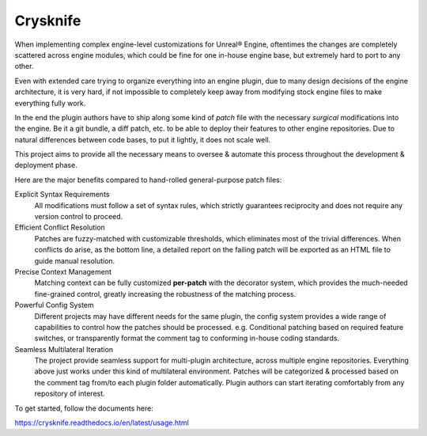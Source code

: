 ..
 SPDX-FileCopyrightText: 2024 Yun Hsiao Wu <yunhsiaow@gmail.com>
 SPDX-License-Identifier: MIT

Crysknife
=========

.. image:: https://readthedocs.org/projects/crysknife/badge/?version=latest
   :target: https://crysknife.readthedocs.io/en/latest/?badge=latest
   :alt: Documentation Status

When implementing complex engine-level customizations for Unreal® Engine,
oftentimes the changes are completely scattered across engine modules,
which could be fine for one in-house engine base, but extremely hard to port to any other.

Even with extended care trying to organize everything into an engine plugin,
due to many design decisions of the engine architecture, it is very hard,
if not impossible to completely keep away from modifying stock engine files to make everything fully work.

In the end the plugin authors have to ship along some kind of *patch* file
with the necessary *surgical* modifications into the engine. Be it a git bundle, a diff patch, etc.
to be able to deploy their features to other engine repositories. Due to natural differences between code bases,
to put it lightly, it does not scale well.

This project aims to provide all the necessary means to oversee & automate this process
throughout the development & deployment phase.

Here are the major benefits compared to hand-rolled general-purpose patch files:

Explicit Syntax Requirements
 All modifications must follow a set of syntax rules, which strictly guarantees reciprocity
 and does not require any version control to proceed.

Efficient Conflict Resolution
 Patches are fuzzy-matched with customizable thresholds, which eliminates most of the trivial
 differences. When conflicts do arise, as the bottom line, a detailed report on the failing patch
 will be exported as an HTML file to guide manual resolution.

Precise Context Management
 Matching context can be fully customized **per-patch** with the decorator system, which
 provides the much-needed fine-grained control, greatly increasing the robustness of the matching process.

Powerful Config System
 Different projects may have different needs for the same plugin, the config system provides a wide range
 of capabilities to control how the patches should be processed. e.g. Conditional patching based on
 required feature switches, or transparently format the comment tag to conforming in-house coding standards.

Seamless Multilateral Iteration
 The project provide seamless support for multi-plugin architecture,
 across multiple engine repositories. Everything above just works under this kind of multilateral environment.
 Patches will be categorized & processed based on the comment tag from/to each plugin folder automatically.
 Plugin authors can start iterating comfortably from any repository of interest.

To get started, follow the documents here:

https://crysknife.readthedocs.io/en/latest/usage.html
